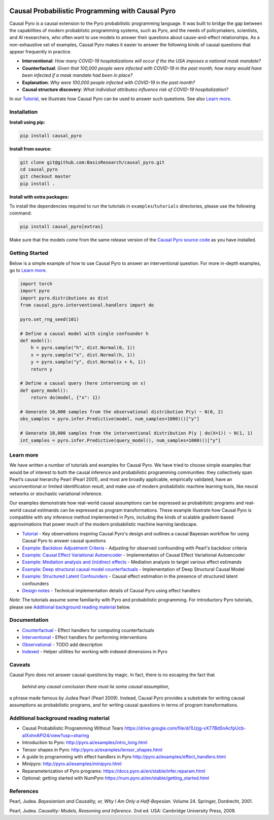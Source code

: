 |Build Status|

Causal Probabilistic Programming with Causal Pyro
=================================================

Causal Pyro is a causal extension to the Pyro probabilistic programming
language. It was built to bridge the gap between the capabilities of
modern probablistic programming systems, such as Pyro, and the needs of
policymakers, scientists, and AI researchers, who often want to use
models to answer their questions about cause-and-effect relationships.
As a non-exhaustive set of examples, Causal Pyro makes it easier to
answer the following kinds of causal questions that appear frequently in
practice.

-  **Interventional**: *How many COVID-19 hospitalizations will occur if
   the the USA imposes a national mask mandate?*

-  **Counterfactual**: *Given that 100,000 people were infected with
   COVID-19 in the past month, how many would have been infected if a
   mask mandate had been in place?*

-  **Explanation**: *Why were 100,000 people infected with COVID-19 in
   the past month?*

-  **Causal structure discovery**: *What individual attributes influence
   risk of COVID-19 hospitalization?*

In our `Tutorial <https://basisresearch.github.io/causal_pyro/tutorial_i.html>`_, we  
illustrate how Causal Pyro can be used to answer such questions. See also `Learn more <#learn-more>`__.

Installation
------------

**Install using pip:**

.. code:: sh

   pip install causal_pyro

**Install from source:**

.. code:: sh

   git clone git@github.com:BasisResearch/causal_pyro.git
   cd causal_pyro
   git checkout master
   pip install .

**Install with extra packages:**

To install the dependencies required to run the tutorials in
``examples``/``tutorials`` directories, please use the following
command:

.. code:: sh

   pip install causal_pyro[extras] 

Make sure that the models come from the same release version of the
`Causal Pyro source
code <https://github.com/BasisResearch/causal_pyro/releases>`__ as you
have installed.

Getting Started
---------------

Below is a simple example of how to use Causal Pyro to answer an
interventional question. For more in-depth examples, go to `Learn
more <#learn-more>`__.

.. code:: python

   import torch
   import pyro
   import pyro.distributions as dist
   from causal_pyro.interventional.handlers import do

   pyro.set_rng_seed(101)

   # Define a causal model with single confounder h
   def model():
       h = pyro.sample("h", dist.Normal(0, 1))
       x = pyro.sample("x", dist.Normal(h, 1))
       y = pyro.sample("y", dist.Normal(x + h, 1))
       return y

   # Define a causal query (here intervening on x)
   def query_model():
       return do(model, {"x": 1})

   # Generate 10,000 samples from the observational distribution P(y) ~ N(0, 2)
   obs_samples = pyro.infer.Predictive(model, num_samples=1000)()["y"]

   # Generate 10,000 samples from the interventional distribution P(y | do(X=1)) ~ N(1, 1)
   int_samples = pyro.infer.Predictive(query_model(), num_samples=1000)()["y"]

Learn more
----------

We have written a number of tutorials and examples for Causal Pyro. We
have tried to choose simple examples that would be of interest to both
the causal inference and probabilistic programming communities: they
collectively span Pearl’s causal hierarchy Pearl (Pearl 2001), and
most are broadly applicable, empirically validated, have an
unconventional or limited identification result, and make use of modern
probabilistic machine learning tools, like neural networks or stochastic
variational inference.

Our examples demonstrate how real-world causal assumptions can be expressed as probabilistic programs 
and real-world causal estimands can be expressed as program transformations.
These example illustrate how Causal Pyro is compatible with any inference method 
implemented in Pyro, including the kinds of scalable gradient-based
approximations that power much of the modern probabilistic machine learning landscape.

- `Tutorial <https://basisresearch.github.io/causal_pyro/tutorial_i.html>`_
  - Key observations inspiring Causal Pyro's design and outlines a causal Bayesian workflow for using Causal Pyro to answer causal questions
- `Example: Backdoor Adjustment Criteria <https://basisresearch.github.io/causal_pyro/backdoor.html>`_
  - Adjusting for observed confounding with Pearl's backdoor criteria
- `Example: Causal Effect Variational Autoencoder <https://basisresearch.github.io/causal_pyro/cevae.html>`_
  - Implementation of Causal Effect Variational Autoencoder
- `Example: Mediation analysis and (in)direct effects <https://basisresearch.github.io/causal_pyro/mediation.html>`_
  - Mediation analysis to target various effect estimands
- `Example: Deep structural causal model counterfactuals <https://basisresearch.github.io/causal_pyro/deepscm.html>`_
  - Implementation of Deep Structural Causal Model
- `Example: Structured Latent Confounders <https://basisresearch.github.io/causal_pyro/slc.html>`_
  - Causal effect estimation in the presence of structured latent confounders
- `Design notes <https://basisresearch.github.io/causal_pyro/design_notes>`_
  - Technical implementation details of Causal Pyro using effect handlers

*Note*: The tutorials assume some familiarity with Pyro and
probabilistic programming. For introductory Pyro tutorials, please see
`Additional background reading
material <#additional-background-reading-material>`__ below.

Documentation
-------------
- `Counterfactual <https://basisresearch.github.io/causal_pyro/counterfactual.html>`_
  - Effect handlers for computing counterfactuals
- `Interventional <https://basisresearch.github.io/causal_pyro/interventional.html>`_
  - Effect handlers for performing interventions
- `Observational <https://basisresearch.github.io/causal_pyro/observational.html>`_
  - TODO add description
- `Indexed <https://basisresearch.github.io/causal_pyro/indexed.html>`_
  - Helper utilities for working with indexed dimensions in Pyro
  
Caveats
-------

Causal Pyro does not answer causal questions by magic. In fact, there is
no escaping the fact that

   *behind any causal conclusion there must lie some causal assumption,*

a phrase made famous by Judea Pearl (Pearl 2009). Instead,
Causal Pyro provides a substrate for writing causal assumptions as
probabilistic programs, and for writing causal questions in terms of
program transformations.

Additional background reading material
--------------------------------------

-  Causal Probabilistic Programming Without Tears
   https://drive.google.com/file/d/1Uzjg-vX77BdSnAcfpUcb-aIXxhnAPI24/view?usp=sharing
-  Introduction to Pyro: \ http://pyro.ai/examples/intro_long.html
-  Tensor shapes in Pyro: \ http://pyro.ai/examples/tensor_shapes.html
-  A guide to programming with effect handlers in
   Pyro \ http://pyro.ai/examples/effect_handlers.html
-  Minipyro: \ http://pyro.ai/examples/minipyro.html
-  Reparameterization of Pyro
   programs: \ https://docs.pyro.ai/en/stable/infer.reparam.html
-  Optional: getting started with
   NumPyro \ https://num.pyro.ai/en/stable/getting_started.html


References
----------
Pearl, Judea. *Bayesianism and Causality, or, Why I Am Only a Half-Bayesian*. Volume 24. Springer, Dordrecht, 2001.

Pearl, Judea. *Causality: Models, Reasoning and Inference*. 2nd ed. USA: Cambridge University Press, 2009.


.. |Build Status| image:: https://github.com/BasisResearch/causal_pyro/actions/workflows/test.yml/badge.svg
   :target: https://github.com/BasisResearch/causal_pyro/actions/workflows/test.yml
